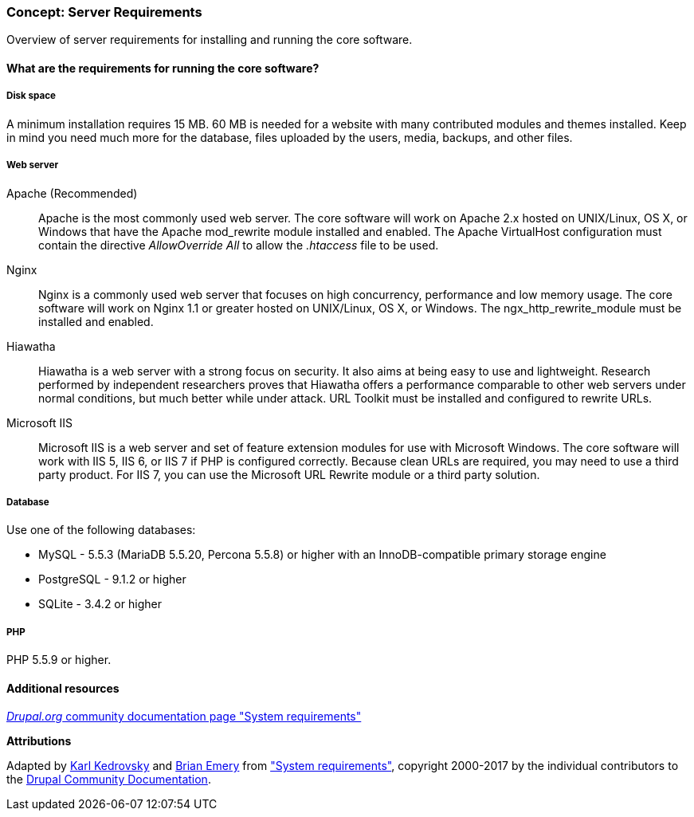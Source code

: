 [[install-requirements]]

=== Concept: Server Requirements

[role="summary"]
Overview of server requirements for installing and running the core software.

(((Installation requirements,overview)))
(((Installation requirements,disk space)))
(((Installation requirements,web server)))
(((Installation requirements,database)))
(((Installation requirements,PHP programming language)))
(((Installing,core software)))
(((Core software,installation requirements)))
(((Disk space,installation requirements)))
(((Web server,installation requirements)))
(((Apache web server,version requirements)))
(((Hiawatha web server,version requirements)))
(((Nginx web server,version requirements)))
(((Microsoft IIS web server,version requirements)))
(((Database,installation requirements)))
(((MySQL database,version requirements)))
(((PostgreSQL database,version requirements)))
(((SQLight database,version requirements)))
(((PHP programming language,version requirements)))

// ==== Prerequisite knowledge

==== What are the requirements for running the core software?

===== Disk space

A minimum installation requires 15 MB. 60 MB is needed for a website with many
contributed modules and themes installed. Keep in mind you need much more for
the database, files uploaded by the users, media, backups, and other files.

===== Web server

Apache (Recommended)::
  Apache is the most commonly used web server. The core software will work on
  Apache 2.x hosted on UNIX/Linux, OS X, or Windows that have the Apache
  mod_rewrite module installed and enabled. The Apache VirtualHost configuration
  must contain the directive _AllowOverride All_ to allow the _.htaccess_ file
  to be used.
Nginx::
  Nginx is a commonly used web server that focuses on high concurrency,
  performance and low memory usage. The core software will work on Nginx 1.1 or
  greater hosted on UNIX/Linux, OS X, or Windows. The ngx_http_rewrite_module
  must be installed and enabled.
Hiawatha::
  Hiawatha is a web server with a strong focus on security. It also aims at
  being easy to use and lightweight. Research performed by independent
  researchers proves that Hiawatha offers a performance comparable to other web
  servers under normal conditions, but much better while under attack. URL
  Toolkit must be installed and configured to rewrite URLs.
Microsoft IIS::
  Microsoft IIS is a web server and set of feature extension modules for use
  with Microsoft Windows. The core software will work with IIS 5, IIS 6, or IIS
  7 if PHP is configured correctly. Because clean URLs are required, you may
  need to use a third party product. For IIS 7, you can use the Microsoft URL
  Rewrite module or a third party solution.

===== Database

Use one of the following databases:

* MySQL - 5.5.3 (MariaDB 5.5.20, Percona 5.5.8) or higher with an
InnoDB-compatible primary storage engine

* PostgreSQL - 9.1.2 or higher

* SQLite - 3.4.2 or higher

===== PHP

PHP 5.5.9 or higher.

//==== Related topics

==== Additional resources

https://www.drupal.org/docs/8/system-requirements[_Drupal.org_ community documentation page "System requirements"]


*Attributions*

Adapted by https://www.drupal.org/u/KarlKedrovsky[Karl Kedrovsky] and
https://www.drupal.org/u/bemery987[Brian Emery] from
https://www.drupal.org/docs/8/system-requirements["System requirements"],
copyright 2000-2017 by the individual contributors to the
https://www.drupal.org/documentation[Drupal Community Documentation].
